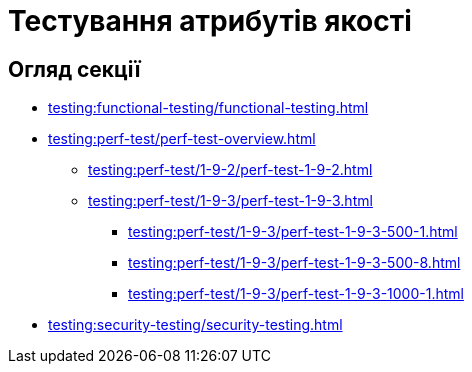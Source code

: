 = Тестування атрибутів якості

== Огляд секції

* xref:testing:functional-testing/functional-testing.adoc[]
* xref:testing:perf-test/perf-test-overview.adoc[]
** xref:testing:perf-test/1-9-2/perf-test-1-9-2.adoc[]
** xref:testing:perf-test/1-9-3/perf-test-1-9-3.adoc[]
*** xref:testing:perf-test/1-9-3/perf-test-1-9-3-500-1.adoc[]
*** xref:testing:perf-test/1-9-3/perf-test-1-9-3-500-8.adoc[]
*** xref:testing:perf-test/1-9-3/perf-test-1-9-3-1000-1.adoc[]
* xref:testing:security-testing/security-testing.adoc[]